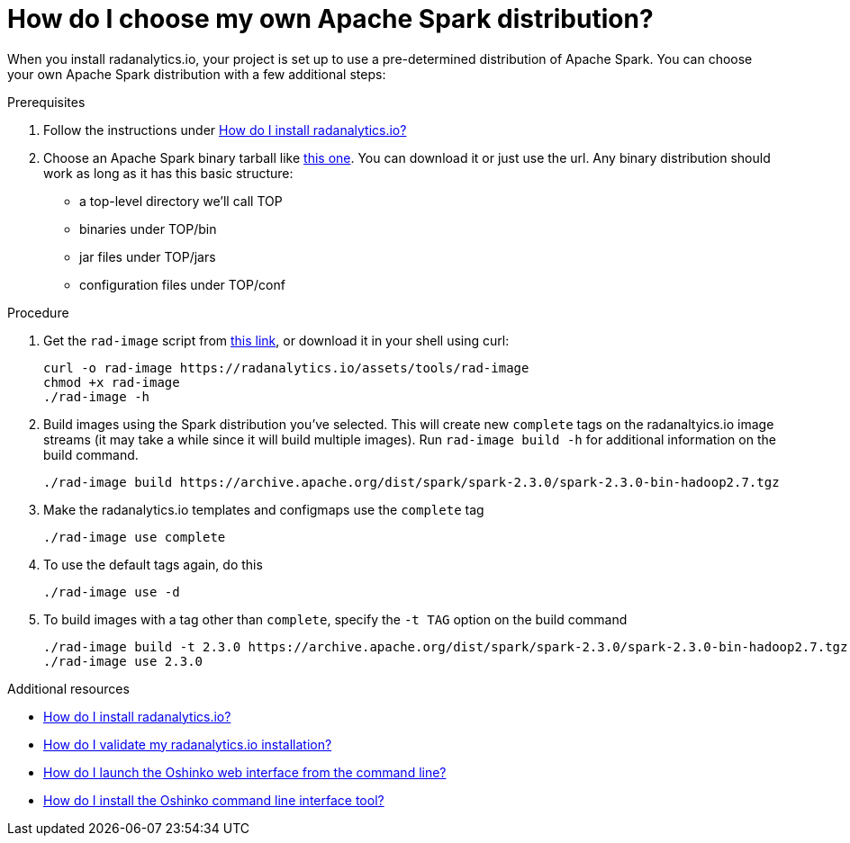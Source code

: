 = How do I choose my own Apache Spark distribution?
:page-layout: howdoi
:page-menu_entry: How do I?

When you install radanalytics.io, your project is set up to use a pre-determined distribution of Apache Spark. You can choose your own Apache Spark distribution with a few additional steps:

.Prerequisites

. Follow the instructions under link:/howdoi/install-radanalyticsio[How do I install radanalytics.io?]

. Choose an Apache Spark binary tarball like link:https://archive.apache.org/dist/spark/spark-2.3.0/spark-2.3.0-bin-hadoop2.7.tgz[this one]. You can download it or just use the url. Any binary distribution should work as long as it has this basic structure:

* a top-level directory we'll call TOP
* binaries under TOP/bin
* jar files under TOP/jars
* configuration files under TOP/conf

.Procedure

. Get the `rad-image` script from link:/assets/tools/rad-image[this link], or download it in your shell using curl:

    curl -o rad-image https://radanalytics.io/assets/tools/rad-image
    chmod +x rad-image
    ./rad-image -h

. Build images using the Spark distribution you've selected. This will create new `complete` tags on the radanaltyics.io image streams (it may take a while since it will build multiple images). Run `rad-image build -h` for additional information on the build command.

    ./rad-image build https://archive.apache.org/dist/spark/spark-2.3.0/spark-2.3.0-bin-hadoop2.7.tgz

. Make the radanalytics.io templates and configmaps use the `complete` tag

    ./rad-image use complete

. To use the default tags again, do this

    ./rad-image use -d

. To build images with a tag other than `complete`, specify the `-t TAG` option on the build command

    ./rad-image build -t 2.3.0 https://archive.apache.org/dist/spark/spark-2.3.0/spark-2.3.0-bin-hadoop2.7.tgz
    ./rad-image use 2.3.0

.Additional resources

* link:/howdoi/install-radanalyticsio[How do I install radanalytics.io?]

* link:/howdoi/validate-radanalytics-install[How do I validate my radanalytics.io installation?]

* link:/howdoi/launch-oshinko-webui-cli[How do I launch the Oshinko web interface from the command line?]

* link:/howdoi/install-oshinko-cli[How do I install the Oshinko command line interface tool?]
